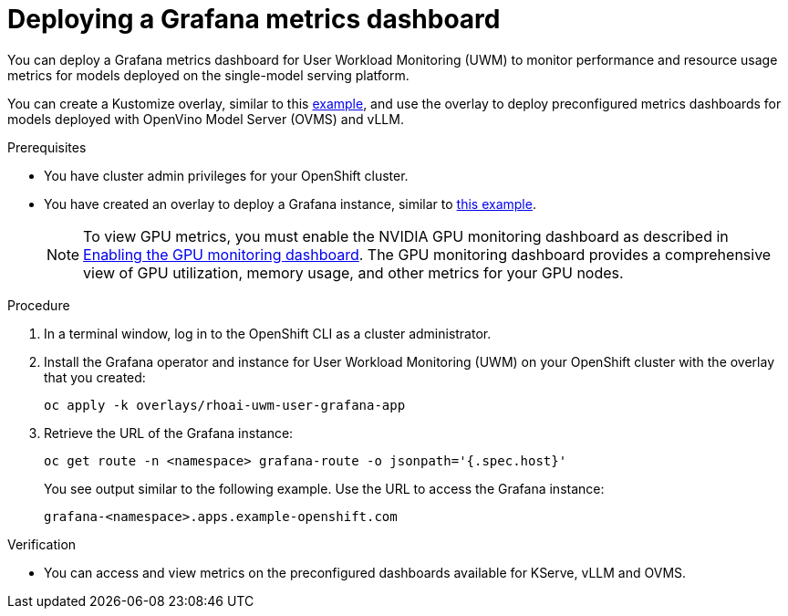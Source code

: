 :_module-type: PROCEDURE

[id="Deploying-a-grafana-metrics-dashboard_{context}"]
= Deploying a Grafana metrics dashboard

[role='_abstract']

You can deploy a Grafana metrics dashboard for User Workload Monitoring (UWM) to monitor performance and resource usage metrics for models deployed on the single-model serving platform. 

You can create a Kustomize overlay, similar to this link:https://github.com/rh-aiservices-bu/rhoai-uwm/tree/main/rhoai-uwm-grafana/overlays/rhoai-uwm-user-grafana-app[example], and use the overlay to deploy preconfigured metrics dashboards for models deployed with OpenVino Model Server (OVMS) and vLLM.

.Prerequisites

* You have cluster admin privileges for your OpenShift cluster.
ifdef::upstream[]
* A cluster admin has enabled user workload monitoring (UWM) for user-defined projects on your OpenShift cluster. For more information, see link:https://docs.redhat.com/en/documentation/openshift_container_platform/{ocp-latest-version}/html/monitoring/enabling-monitoring-for-user-defined-projects[Enabling monitoring for user-defined projects] and link:{odhdocshome}/serving-models/#configuring-monitoring-for-the-single-model-serving-platform_serving-large-models[Configuring monitoring for the single-model serving platform].
endif::[]
ifdef::self-managed[]
* A cluster admin has enabled user workload monitoring (UWM) for user-defined projects on your OpenShift cluster. For more information, see link:https://docs.redhat.com/en/documentation/openshift_container_platform/{ocp-latest-version}/html/monitoring/configuring-user-workload-monitoring#enabling-monitoring-for-user-defined-projects-uwm_preparing-to-configure-the-monitoring-stack-uwm[Enabling monitoring for user-defined projects] and link:{rhoaidocshome}{default-format-url}/serving_models/serving-large-models_serving-large-models#configuring-monitoring-for-the-single-model-serving-platform_serving-large-models[Configuring monitoring for the single-model serving platform].
endif::[]
ifdef::self-managed[]
* You have installed the OpenShift command-line interface (CLI). For more information, see link:https://docs.redhat.com/en/documentation/openshift_container_platform/{ocp-latest-version}/html/cli_tools/openshift-cli-oc#installing-openshift-cli[Installing the OpenShift CLI^].
endif::[] 
ifdef::cloud-service[]
* You have installed the OpenShift command-line interface (CLI). For more information, see link:https://docs.redhat.com/en/documentation/openshift_dedicated/{osd-latest-version}/html/cli_tools/openshift-cli-oc#installing-openshift-cli[Installing the OpenShift CLI (OpenShift Dedicated)^] or link:https://docs.redhat.com/en/documentation/red_hat_openshift_service_on_aws/{rosa-latest-version}/html/cli_tools/openshift-cli-oc#installing-openshift-cli[Installing the OpenShift CLI (Red Hat OpenShift Service on AWS)^].
endif::[]
* You have created an overlay to deploy a Grafana instance, similar to link:https://github.com/rh-aiservices-bu/rhoai-uwm/tree/main/rhoai-uwm-grafana/overlays/rhoai-uwm-user-grafana-app[this example].
+
[NOTE]
====
To view GPU metrics, you must enable the NVIDIA GPU monitoring dashboard as described in link:https://docs.nvidia.com/datacenter/cloud-native/openshift/24.9.2/enable-gpu-monitoring-dashboard.html[Enabling the GPU monitoring dashboard]. The GPU monitoring dashboard provides a comprehensive view of GPU utilization, memory usage, and other metrics for your GPU nodes.
====

.Procedure

. In a terminal window, log in to the OpenShift CLI as a cluster administrator.
. Install the Grafana operator and instance for User Workload Monitoring (UWM) on your OpenShift cluster with the overlay that you created:
+
[source]
----
oc apply -k overlays/rhoai-uwm-user-grafana-app
----
. Retrieve the URL of the Grafana instance:
+
[source]
----
oc get route -n <namespace> grafana-route -o jsonpath='{.spec.host}'
----
+
You see output similar to the following example. Use the URL to access the Grafana instance:
+
[source]
----
grafana-<namespace>.apps.example-openshift.com
----

.Verification

* You can access and view metrics on the preconfigured dashboards available for KServe, vLLM and OVMS.
